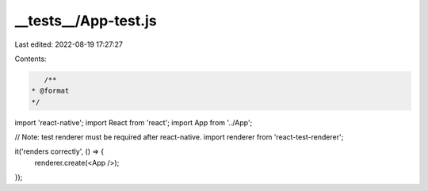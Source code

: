 __tests__/App-test.js
=====================

Last edited: 2022-08-19 17:27:27

Contents:

.. code-block:: js

    /**
 * @format
 */

import 'react-native';
import React from 'react';
import App from '../App';

// Note: test renderer must be required after react-native.
import renderer from 'react-test-renderer';

it('renders correctly', () => {
  renderer.create(<App />);
});


